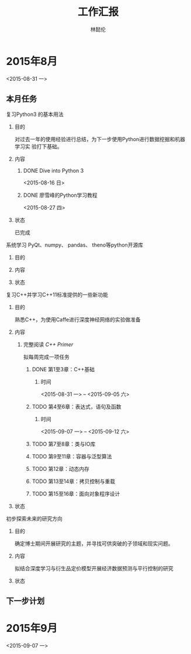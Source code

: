 #+TITLE: 工作汇报
#+AUTHOR: 林懿伦

* 2015年8月
<2015-08-31 一>

** 本月任务

**** 复习Python3 的基本用法

***** 目的
      对过去一年的使用经验进行总结，为下一步使用Python进行数据挖掘和机器学习实
      验打下基础。

***** 内容

****** DONE Dive into Python 3
       <2015-08-16 日>
****** DONE 廖雪峰的Python学习教程
       <2015-08-27 四>

***** 状态
      已完成

**** 系统学习 PyQt、numpy、 pandas、 theno等python开源库

***** 目的

***** 内容

***** 状态

**** 复习C++并学习C++11标准提供的一些新功能

***** 目的
熟悉C++，为使用Caffe进行深度神经网络的实验做准备

***** 内容

****** 完整阅读 /C++ Primer/
拟每周完成一项任务
******* DONE 第1至3章：C++基础
******** 时间
 <2015-08-31 一> -- <2015-09-05 六>

******* TODO 第4至6章：表达式，语句及函数
******** 时间
 <2015-09-07 一> -- <2015-09-12 六>

******* TODO 第7至8章：类与IO库

******* TODO 第9至11章：容器与泛型算法

******* TODO 第12章：动态内存

******* TODO 第13至14章：拷贝控制与重载

******* TODO 第15至16章：面向对象程序设计

***** 状态

**** 初步探索未来的研究方向

***** 目的
      确定博士期间开展研究的主题，并寻找可供突破的子领域和现实问题。

***** 内容
      拟结合深度学习与衍生品定价模型开展经济数据预测与平行控制的研究

***** 状态

** 下一步计划

* 2015年9月
  <2015-09-07 一>
